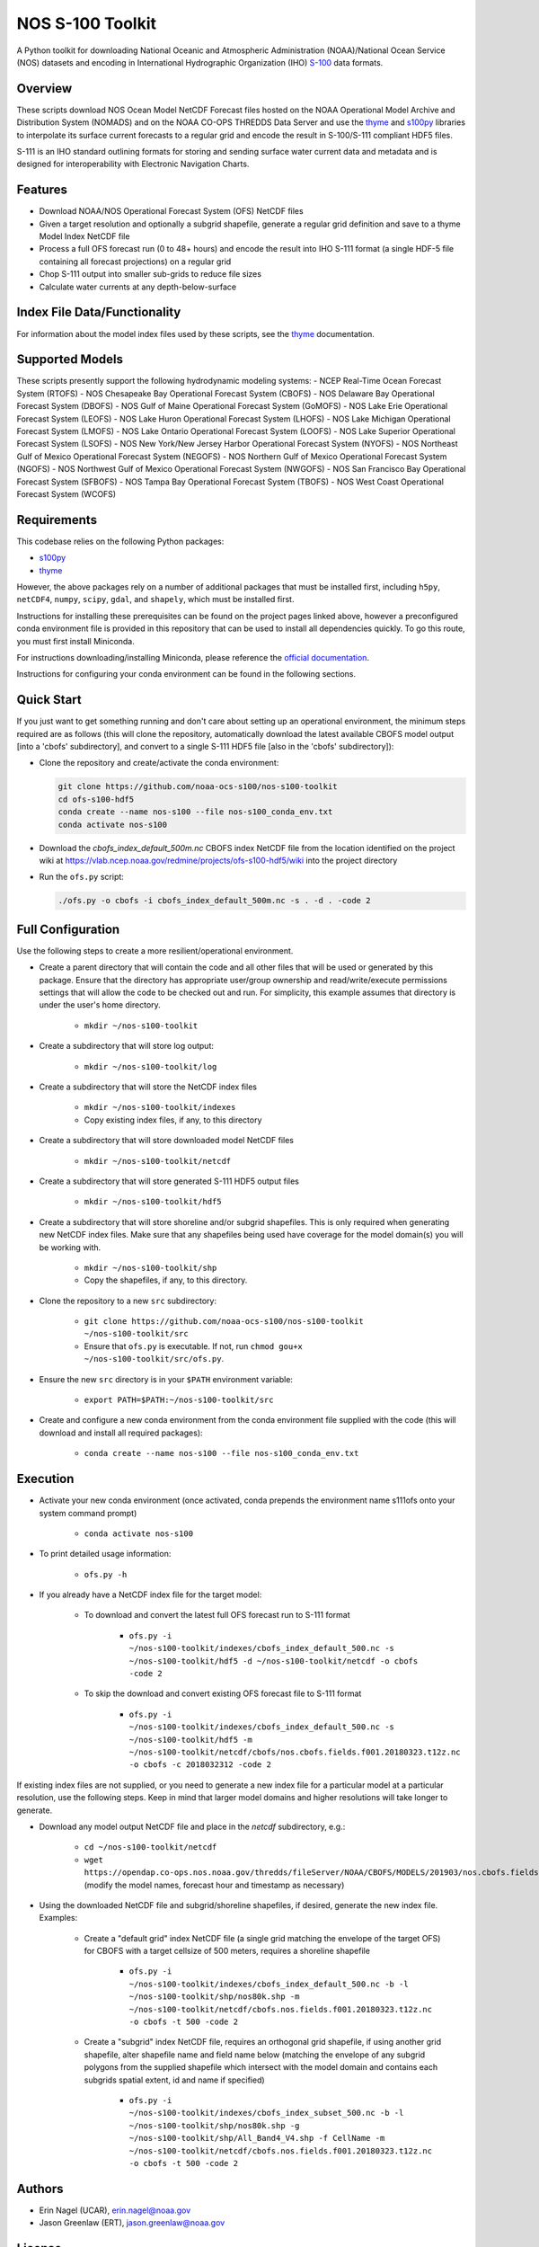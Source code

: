 #################
NOS S-100 Toolkit
#################

A Python toolkit for downloading National Oceanic and Atmospheric
Administration (NOAA)/National Ocean Service (NOS) datasets and encoding
in International Hydrographic Organization (IHO)
`S-100 <http://s100.iho.int/S100/>`_ data formats.

Overview
========
These scripts download NOS Ocean Model NetCDF Forecast files hosted on the
NOAA Operational Model Archive and Distribution System (NOMADS) and on the NOAA
CO-OPS THREDDS Data Server and use the
`thyme <https://github.com/noaa-ocs-modeling/thyme>`_ and
`s100py <https://github.com/noaa-ocs-s100/s100py>`_ libraries to
interpolate its surface current forecasts to a regular grid and encode the
result in S-100/S-111 compliant HDF5 files.

S-111 is an IHO standard outlining formats for storing and sending surface
water current data and metadata and is designed for interoperability with
Electronic Navigation Charts.

Features
========
- Download NOAA/NOS Operational Forecast System (OFS) NetCDF files
- Given a target resolution and optionally a subgrid shapefile, generate a
  regular grid definition and save to a thyme Model Index NetCDF file
- Process a full OFS forecast run (0 to 48+ hours) and encode the result into
  IHO S-111 format (a single HDF-5 file containing all forecast projections)
  on a regular grid
- Chop S-111 output into smaller sub-grids to reduce file sizes
- Calculate water currents at any depth-below-surface

Index File Data/Functionality
=============================
For information about the model index files used by these scripts, see the
`thyme <https://github.com/noaa-ocs-modeling/thyme>`_ documentation.

Supported Models
================
These scripts presently support the following hydrodynamic modeling systems:
- NCEP Real-Time Ocean Forecast System (RTOFS)
- NOS Chesapeake Bay Operational Forecast System (CBOFS)
- NOS Delaware Bay Operational Forecast System (DBOFS)
- NOS Gulf of Maine Operational Forecast System (GoMOFS)
- NOS Lake Erie Operational Forecast System (LEOFS)
- NOS Lake Huron Operational Forecast System (LHOFS)
- NOS Lake Michigan Operational Forecast System (LMOFS)
- NOS Lake Ontario Operational Forecast System (LOOFS)
- NOS Lake Superior Operational Forecast System (LSOFS)
- NOS New York/New Jersey Harbor Operational Forecast System (NYOFS)
- NOS Northeast Gulf of Mexico Operational Forecast System (NEGOFS)
- NOS Northern Gulf of Mexico Operational Forecast System (NGOFS)
- NOS Northwest Gulf of Mexico Operational Forecast System (NWGOFS)
- NOS San Francisco Bay Operational Forecast System (SFBOFS)
- NOS Tampa Bay Operational Forecast System (TBOFS)
- NOS West Coast Operational Forecast System (WCOFS)

Requirements
============
This codebase relies on the following Python packages:

- `s100py <https://github.com/noaa-ocs-s100/s100py>`_
- `thyme <https://github.com/noaa-ocs-modeling/thyme>`_

However, the above packages rely on a number of additional packages that must
be installed first, including ``h5py``, ``netCDF4``, ``numpy``, ``scipy``,
``gdal``, and ``shapely``, which must be installed first.

Instructions for installing these prerequisites can be found on the project
pages linked above, however a preconfigured conda environment file is provided
in this repository that can be used to install all dependencies quickly. To go
this route, you must first install Miniconda.

For instructions downloading/installing Miniconda, please reference the
`official documentation <https://docs.conda.io/en/latest/miniconda.html>`_.

Instructions for configuring your conda environment can be found in the
following sections.

Quick Start
===========
If you just want to get something running and don't care about setting up an
operational environment, the minimum steps required are as follows (this will
clone the repository, automatically download the latest available CBOFS model
output [into a 'cbofs' subdirectory], and convert to a single S-111 HDF5 file
[also in the 'cbofs' subdirectory]):

- Clone the repository and create/activate the conda environment:

  .. code-block:: bash

      git clone https://github.com/noaa-ocs-s100/nos-s100-toolkit
      cd ofs-s100-hdf5
      conda create --name nos-s100 --file nos-s100_conda_env.txt
      conda activate nos-s100

- Download the `cbofs_index_default_500m.nc` CBOFS index NetCDF file from the
  location identified on the project wiki at https://vlab.ncep.noaa.gov/redmine/projects/ofs-s100-hdf5/wiki
  into the project directory

- Run the ``ofs.py`` script:

  .. code-block:: bash

      ./ofs.py -o cbofs -i cbofs_index_default_500m.nc -s . -d . -code 2

Full Configuration
==================
Use the following steps to create a more resilient/operational environment.

- Create a parent directory that will contain the code and all other files that
  will be used or generated by this package. Ensure that the directory has
  appropriate user/group ownership and read/write/execute permissions settings
  that will allow the code to be checked out and run. For simplicity, this
  example assumes that directory is under the user's home directory.

    - ``mkdir ~/nos-s100-toolkit``

- Create a subdirectory that will store log output:

    - ``mkdir ~/nos-s100-toolkit/log``

- Create a subdirectory that will store the NetCDF index files

    - ``mkdir ~/nos-s100-toolkit/indexes``
    - Copy existing index files, if any, to this directory

- Create a subdirectory that will store downloaded model NetCDF files

    - ``mkdir ~/nos-s100-toolkit/netcdf``

- Create a subdirectory that will store generated S-111 HDF5 output files

    - ``mkdir ~/nos-s100-toolkit/hdf5``

- Create a subdirectory that will store shoreline and/or subgrid shapefiles.
  This is only required when generating new NetCDF index files. Make sure that
  any shapefiles being used have coverage for the model domain(s) you will be
  working with.

    - ``mkdir ~/nos-s100-toolkit/shp``
    - Copy the shapefiles, if any, to this directory.

- Clone the repository to a new ``src`` subdirectory:

    - ``git clone https://github.com/noaa-ocs-s100/nos-s100-toolkit ~/nos-s100-toolkit/src``
    - Ensure that ``ofs.py`` is executable. If not, run ``chmod gou+x ~/nos-s100-toolkit/src/ofs.py``.

- Ensure the new ``src`` directory is in your ``$PATH`` environment variable:

    - ``export PATH=$PATH:~/nos-s100-toolkit/src``

- Create and configure a new conda environment from the conda environment file
  supplied with the code (this will download and install all required
  packages):

    - ``conda create --name nos-s100 --file nos-s100_conda_env.txt``

Execution
=========

- Activate your new conda environment (once activated, conda prepends the
  environment name s111ofs onto your system command prompt)

    - ``conda activate nos-s100``

- To print detailed usage information:

    - ``ofs.py -h``

- If you already have a NetCDF index file for the target model:

    - To download and convert the latest full OFS forecast run to S-111 format

        - ``ofs.py -i ~/nos-s100-toolkit/indexes/cbofs_index_default_500.nc -s ~/nos-s100-toolkit/hdf5 -d ~/nos-s100-toolkit/netcdf -o cbofs -code 2``

    - To skip the download and convert existing OFS forecast file to S-111
      format

        - ``ofs.py -i ~/nos-s100-toolkit/indexes/cbofs_index_default_500.nc -s ~/nos-s100-toolkit/hdf5 -m ~/nos-s100-toolkit/netcdf/cbofs/nos.cbofs.fields.f001.20180323.t12z.nc -o cbofs -c 2018032312 -code 2``

If existing index files are not supplied, or you need to generate a new index
file for a particular model at a particular resolution, use the following
steps. Keep in mind that larger model domains and higher resolutions will take
longer to generate.

- Download any model output NetCDF file and place in the `netcdf` subdirectory,
  e.g.:

    - ``cd ~/nos-s100-toolkit/netcdf``
    - ``wget https://opendap.co-ops.nos.noaa.gov/thredds/fileServer/NOAA/CBOFS/MODELS/201903/nos.cbofs.fields.f001.20190323.t12z.nc``
      (modify the model names, forecast hour and timestamp as necessary)

- Using the downloaded NetCDF file and subgrid/shoreline shapefiles, if
  desired, generate the new index file. Examples:

    - Create a "default grid" index NetCDF file (a single grid matching the
      envelope of the target OFS) for CBOFS with a target cellsize of 500
      meters, requires a shoreline shapefile

        - ``ofs.py -i ~/nos-s100-toolkit/indexes/cbofs_index_default_500.nc -b -l ~/nos-s100-toolkit/shp/nos80k.shp -m ~/nos-s100-toolkit/netcdf/cbofs.nos.fields.f001.20180323.t12z.nc -o cbofs -t 500 -code 2``

    - Create a "subgrid" index NetCDF file, requires an orthogonal grid shapefile,
      if using another grid shapefile, alter shapefile name and field name below
      (matching the envelope of any subgrid polygons from the supplied shapefile
      which intersect with the model domain and contains each subgrids spatial extent,
      id and name if specified)

        - ``ofs.py -i ~/nos-s100-toolkit/indexes/cbofs_index_subset_500.nc -b -l ~/nos-s100-toolkit/shp/nos80k.shp -g ~/nos-s100-toolkit/shp/All_Band4_V4.shp -f CellName -m ~/nos-s100-toolkit/netcdf/cbofs.nos.fields.f001.20180323.t12z.nc -o cbofs -t 500 -code 2``


Authors
=======
- Erin Nagel (UCAR), erin.nagel@noaa.gov
- Jason Greenlaw (ERT), jason.greenlaw@noaa.gov

License
=======
This project is licensed under the
`Creative Commons Zero 1.0 <https://creativecommons.org/publicdomain/zero/1.0/>`_
public domain dedication. See `LICENSE <LICENSE>`_ for more information.

Disclaimer
==========
This repository is a scientific product and is not official communication of
the National Oceanic and Atmospheric Administration, or the United States
Department of Commerce. All NOAA GitHub project code is provided on an ‘as is’
basis and the user assumes responsibility for its use. Any claims against the
Department of Commerce or Department of Commerce bureaus stemming from the use
of this GitHub project will be governed by all applicable Federal law. Any
reference to specific commercial products, processes, or services by service
mark, trademark, manufacturer, or otherwise, does not constitute or imply their
endorsement, recommendation or favoring by the Department of Commerce. The
Department of Commerce seal and logo, or the seal and logo of a DOC bureau,
shall not be used in any manner to imply endorsement of any commercial product
or activity by DOC or the United States Government.

Acknowledgments
===============
This software has been developed by the National Oceanic and Atmospheric
Administration (NOAA)/National Ocean Service (NOS)/Office of Coast Survey
(OCS)/Coast Survey Development Lab (CSDL) for use by the scientific and
oceanographic communities.

CSDL wishes to thank the following entities for their assistance:

- NOAA/NOS/Center for Operational Oceanographic Products and Services (CO-OPS)

